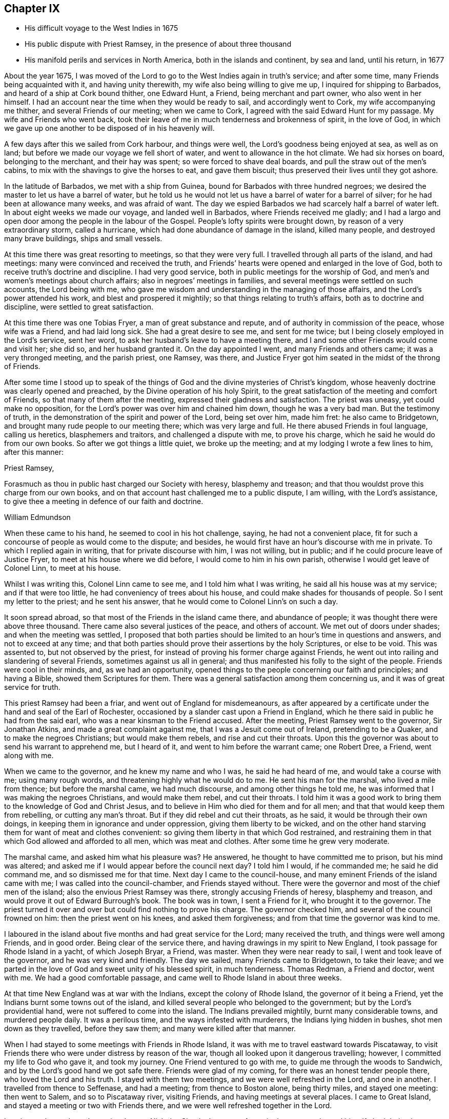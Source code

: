 == Chapter IX

[.chapter-synopsis]
* His difficult voyage to the West Indies in 1675
* His public dispute with Priest Ramsey, in the presence of about three thousand
* His manifold perils and services in North America, both in the islands and continent, by sea and land, until his return, in 1677

About the year 1675,
I was moved of the Lord to go to the West Indies again in truth`'s service;
and after some time, many Friends being acquainted with it, and having unity therewith,
my wife also being willing to give me up, I inquired for shipping to Barbados,
and heard of a ship at Cork bound thither, one Edward Hunt, a Friend,
being merchant and part owner, who also went in her himself.
I had an account near the time when they would be ready to sail,
and accordingly went to Cork, my wife accompanying me thither,
and several Friends of our meeting; when we came to Cork,
I agreed with the said Edward Hunt for my passage.
My wife and Friends who went back,
took their leave of me in much tenderness and brokenness of spirit, in the love of God,
in which we gave up one another to be disposed of in his heavenly will.

A few days after this we sailed from Cork harbour, and things were well,
the Lord`'s goodness being enjoyed at sea, as well as on land;
but before we made our voyage we fell short of water,
and went to allowance in the hot climate.
We had six horses on board, belonging to the merchant, and their hay was spent;
so were forced to shave deal boards, and pull the straw out of the men`'s cabins,
to mix with the shavings to give the horses to eat, and gave them biscuit;
thus preserved their lives until they got ashore.

In the latitude of Barbados, we met with a ship from Guinea,
bound for Barbados with three hundred negroes;
we desired the master to let us have a barrel of water,
but he told us he would not let us have a barrel of water for a barrel of silver;
for he had been at allowance many weeks, and was afraid of want.
The day we espied Barbados we had scarcely half a barrel of water left.
In about eight weeks we made our voyage, and landed well in Barbados,
where Friends received me gladly;
and I had a largo and open door among the people in the labour of the Gospel.
People`'s lofty spirits were brought down, by reason of a very extraordinary storm,
called a hurricane, which had done abundance of damage in the island, killed many people,
and destroyed many brave buildings, ships and small vessels.

At this time there was great resorting to meetings, so that they were very full.
I travelled through all parts of the island, and had meetings:
many were convinced and received the truth,
and Friends`' hearts were opened and enlarged in the love of God,
both to receive truth`'s doctrine and discipline.
I had very good service, both in public meetings for the worship of God,
and men`'s and women`'s meetings about church affairs;
also in negroes`' meetings in families,
and several meetings were settled on such accounts, the Lord being with me,
who gave me wisdom and understanding in the managing of those affairs,
and the Lord`'s power attended his work, and blest and prospered it mightily;
so that things relating to truth`'s affairs, both as to doctrine and discipline,
were settled to great satisfaction.

At this time there was one Tobias Fryer, a man of great substance and repute,
and of authority in commission of the peace, whose wife was a Friend,
and had laid long sick.
She had a great desire to see me, and sent for me twice;
but I being closely employed in the Lord`'s service, sent her word,
to ask her husband`'s leave to have a meeting there,
and I and some other Friends would come and visit her; she did so,
and her husband granted it.
On the day appointed I went, and many Friends and others came;
it was a very thronged meeting, and the parish priest, one Ramsey, was there,
and Justice Fryer got him seated in the midst of the throng of Friends.

After some time I stood up to speak of the things of
God and the divine mysteries of Christ`'s kingdom,
whose heavenly doctrine was clearly opened and preached,
by the Divine operation of his holy Spirit,
to the great satisfaction of the meeting and comfort of Friends,
so that many of them after the meeting, expressed their gladness and satisfaction.
The priest was uneasy, yet could make no opposition,
for the Lord`'s power was over him and chained him down, though he was a very bad man.
But the testimony of truth, in the demonstration of the spirit and power of the Lord,
being set over him, made him fret: he also came to Bridgetown,
and brought many rude people to our meeting there; which was very large and full.
He there abused Friends in foul language, calling us heretics, blasphemers and traitors,
and challenged a dispute with me, to prove his charge,
which he said he would do from our own books.
So after we got things a little quiet, we broke up the meeting;
and at my lodging I wrote a few lines to him, after this manner:

[.embedded-content-document.address]
--

[.salutation]
Priest Ramsey,

Forasmuch as thou in public hast charged our Society with heresy,
blasphemy and treason; and that thou wouldst prove this charge from our own books,
and on that account hast challenged me to a public dispute, I am willing,
with the Lord`'s assistance, to give thee a meeting in defence of our faith and doctrine.

[.signed-section-signature]
William Edmundson

--

When these came to his hand, he seemed to cool in his hot challenge, saying,
he had not a convenient place,
fit for such a concourse of people as would come to the dispute; and besides,
he would first have an hour`'s discourse with me in private.
To which I replied again in writing, that for private discourse with him,
I was not willing, but in public; and if he could procure leave of Justice Fryer,
to meet at his house where we did before, I would come to him in his own parish,
otherwise I would get leave of Colonel Linn, to meet at his house.

Whilst I was writing this,
Colonel Linn came to see me, and I told him what I was writing,
he said all his house was at my service; and if that were too little,
he had conveniency of trees about his house,
and could make shades for thousands of people.
So I sent my letter to the priest; and he sent his answer,
that he would come to Colonel Linn`'s on such a day.

It soon spread abroad, so that most of the Friends in the island came there,
and abundance of people; it was thought there were above three thousand.
There came also several justices of the peace, and others of account.
We met out of doors under shades; and when the meeting was settled,
I proposed that both parties should be limited
to an hour`'s time in questions and answers,
and not to exceed at any time;
and that both parties should prove their assertions by the holy Scriptures,
or else to be void.
This was assented to, but not observed by the priest,
for instead of proving his former charge against Friends,
he went out into railing and slandering of several Friends,
sometimes against us all in general;
and thus manifested his folly to the sight of the people.
Friends were cool in their minds, and, as we had an opportunity,
opened things to the people concerning our faith and principles; and having a Bible,
showed them Scriptures for them.
There was a general satisfaction among them concerning us,
and it was of great service for truth.

This priest Ramsey had been a friar, and went out of England for misdemeanours,
as after appeared by a certificate under the hand and seal of the Earl of Rochester,
occasioned by a slander cast upon a Friend in England,
which he there said in public he had from the said earl,
who was a near kinsman to the Friend accused.
After the meeting, Priest Ramsey went to the governor,
Sir Jonathan Atkins, and made a great complaint against me,
that I was a Jesuit come out of Ireland, pretending to be a Quaker,
and to make the negroes Christians; but would make them rebels,
and rise and cut their throats.
Upon this the governor was about to send his warrant to apprehend me, but I heard of it,
and went to him before the warrant came; one Robert Dree, a Friend, went along with me.

When we came to the governor, and he knew my name and who I was,
he said he had heard of me, and would take a course with me; using many rough words,
and threatening highly what he would do to me.
He sent his man for the marshal, who lived a mile from thence;
but before the marshal came, we had much discourse, and among other things he told me,
he was informed that I was making the negroes Christians, and would make them rebel,
and cut their throats.
I told him it was a good work to bring them to the knowledge of God and Christ Jesus,
and to believe in Him who died for them and for all men;
and that that would keep them from rebelling, or cutting any man`'s throat.
But if they did rebel and cut their throats, as he said,
it would be through their own doings, in keeping them in ignorance and under oppression,
giving them liberty to be wicked,
and on the other hand starving them for want of meat and clothes convenient:
so giving them liberty in that which God restrained,
and restraining them in that which God allowed and afforded to all men,
which was meat and clothes.
After some time he grew very moderate.

The marshal came, and asked him what his pleasure was?
He answered, he thought to have committed me to prison, but his mind was altered;
and asked me if I would appear before the council next day?
I told him I would, if he commanded me; he said he did command me,
and so dismissed me for that time.
Next day I came to the council-house,
and many eminent Friends of the island came with me;
I was called into the council-chamber, and Friends stayed without.
There were the governor and most of the chief men of the island;
also the envious Priest Ramsey was there, strongly accusing Friends of heresy,
blasphemy and treason, and would prove it out of Edward Burrough`'s book.
The book was in town, I sent a Friend for it, who brought it to the governor.
The priest turned it over and over but could find nothing to prove his charge.
The governor checked him, and several of the council frowned on him:
then the priest went on his knees, and asked them forgiveness;
and from that time the governor was kind to me.

I laboured in the island about five months and had great service for the Lord;
many received the truth, and things were well among Friends, and in good order.
Being clear of the service there, and having drawings in my spirit to New England,
I took passage for Rhode Island in a yacht, of which Joseph Bryar, a Friend, was master.
When they were near ready to sail, I went and took leave of the governor,
and he was very kind and friendly.
The day we sailed, many Friends came to Bridgetown, to take their leave;
and we parted in the love of God and sweet unity of his blessed spirit,
in much tenderness.
Thomas Redman, a Friend and doctor, went with me.
We had a good comfortable passage, and came well to Rhode Island in about three weeks.

At that time New England was at war with the Indians, except the colony of Rhode Island,
the governor of it being a Friend, yet the Indians burnt some towns out of the island,
and killed several people who belonged to the government;
but by the Lord`'s providential hand, were not suffered to come into the island.
The Indians prevailed mightily, burnt many considerable towns, and murdered people daily.
It was a perilous time, and the ways infested with murderers,
the Indians lying hidden in bushes, shot men down as they travelled,
before they saw them; and many were killed after that manner.

When I had stayed to some meetings with Friends in Rhode Island,
it was with me to travel eastward towards Piscataway,
to visit Friends there who were under distress by reason of the war,
though all looked upon it dangerous travelling; however,
I committed my life to God who gave it, and took my journey.
One Friend ventured to go with me, to guide me through the woods to Sandwich,
and by the Lord`'s good hand we got safe there.
Friends were glad of my coming, for there was an honest tender people there,
who loved the Lord and his truth.
I stayed with them two meetings, and we were well refreshed in the Lord,
and one in another.
I travelled from thence to Seffenase, and had a meeting; from thence to Boston alone,
being thirty miles, and stayed one meeting: then went to Salem,
and so to Piscataway river, visiting Friends, and having meetings at several places.
I came to Great Island, and stayed a meeting or two with Friends there,
and we were well refreshed together in the Lord.

Leaving my horse there, I went in a boat to Nicholas Shepley`'s,
a man of note in that country, he and his wife both being honest Friends;
from thence over the river several miles, where there were many honest Friends,
and had a meeting with them on a first-day of the week;
which was very large and precious.
Many came from far to it, and blessed the Lord for that comfortable opportunity.
After the meeting I took leave of Friends in the love of God,
and going back to Nicholas Shepley`'s, stayed there two or three days,
and had a good meeting, to which many Friends and others came;
we had also a men`'s meeting about church affairs.

About this time, there was a cessation of the war with the Indians on that river,
and one evening, whilst I was at Nicholas Shepley`'s,
there came in fourteen lusty Indian men, with their heads trimmed,
and faces painted for war; they looked fierce--I sat down with them in the hall,
and would have discoursed with them familiarly, for some of them spoke broken English;
but they were churlish, and their countenances bloody.
So I left them, and told the Friend, I saw they intended mischief in their hearts,
but the Lord chained them; and they went away in the night, without doing us any harm.
Next day I was to go to Great Island, and in the morning Nicholas Shepley told me,
that he was informed the Indians intended to make a new insurrection.
I went by water to Great Island, as I intended,
and had a heavenly meeting with Friends before parting: I left them tender,
in a sense of the love of God.
After I left them, the Indians rose in arms and murdered about seventy Christians,
as the post brought news, but I did not hear of one Friend murdered that night.

I came back to Salem, and had several meetings in that quarter,
in some places where none had been before.
I had two meetings at Marblehead, many resorted to them,
and several were convinced and received the truth.
People`'s minds were cast down,
because of the Indian wars that prevailed mightily upon them.

I travelled in many places as with my life in my hand,
leaving all to the Lord who rules in heaven and earth.
I heard of some tender people at a place called Reading,
so I and five or six Friends went there to an ancient man`'s house, whose name was Gould;
his house was a garrison, for at that time most of the people in those parts,
except Friends, were in garrisons for fear of the Indians.
When we came to his house the gates were locked, we called,
and the old man opened the gate.
One of their elders was at prayer, so I stopped Friends until he had done,
then we went into the room, where several were met to exercise religion,
but they seemed to be disturbed at our coming.
I stood still, and told them we came not to disturb them, for I loved religion,
and was seeking religious people; the old man of the house bid us sit down,
and he sat by me.

As I sat, my heart being full of the power and spirit of the Lord,
the love of God ran through me to the people.
I told them I had something in my heart to declare among them,
if they would give me leave.
The master of the house, who sat by me, bid me speak;
and my heart being full of the word of life, I spoke of the mysteries of God`'s kingdom;
and as I was speaking I touched a little upon the priests;
the old man clapped me on the shoulder, and said he must stop me,
for I had spoken against their ministers--I stopped, for I was tender of them,
and felt they were a tender people; yet my heart was full of heavenly matter.
After a little pause, I told them,
I had many things to declare unto them of the things of God; but being in that house,
must have leave of the master of it.
lie bid me speak on,
which I did in the demonstration of the spirit and power of the Lord;
so that their consciences were awakened,
and the witness of God in them answered to the truth of the testimony;
they were broken into many tears, and when I was clear in declaration,
I concluded the meeting with fervent prayer to the Lord.

The old man rising up, got me in his arms, and said he owned what I had spoken,
and thanked God that he could understand it;
and said he had heard that we denied the Scriptures, and denied Christ who died for us;
which was the cause of that great difference between their ministers and us.
But he understood this day, that we owned both Christ and the Scriptures;
therefore he would know the reason of the difference between their ministers and us?
I told him their ministers were satisfied with the talk of Christ and the Scriptures;
and we could not be satisfied without the sure, inward,
divine knowledge of God and Christ,
and the enjoyment of those comforts the Scriptures declared of,
which true believers enjoyed in the primitive times.
The old man replied with tears, those were the things he wanted.
He would not let us go until we had eaten some victuals with him,
though at that time provisions were scarce, because of the great destruction by the wars.
Thus leaving them loving and tender, when we parted the old man wept, got me in his arms,
and said he doubted he should never see me again.

I went from thence to Boston, and had meetings there,
and in several places in that quarter,
having great exercise with some who professed truth and lived not in it;
who did much hurt, and hindered the Lord`'s work.
When I was clear of those parts, I went back to Rhode Island by sea,
in a little bark belonging to Edward Wharton, a Friend, who lived at Salem.
In a few days we landed at Rhode Island,
where great troubles attended Friends by reason of the wars,
which lay very heavy on places belonging to that quarter without the island,
the Indians killing and burning all before them; and the people, who were not Friends,
were outrageous to fight: but the governor being a Friend, Walter Clark,
could not give commissions to kill and destroy men.
Friends were glad of my coming,
and it pleased God that it was to good purpose in several respects;
the faithful and honest-hearted among Friends were much
helped and strengthened by my being there.
I stayed some time among them, and had many blessed and heavenly meetings to worship God;
also men`'s meetings for church affairs.

Whilst I stayed at Rhode Island, the heat of the Indian war abated, for King Philip,
the chief in that war, was killed, and his party destroyed and subdued;
presently after a sickness came which proved mortal and took many away,
so that there were few families in the island
but lost some in two or three days`' sickness.
Many Friends died, yet I constantly visited sick families of Friends,
although the smell of the sickness was loathsome,
and many times I could feel all the parts of my body as it were loaded with it,
so that I would say to sick families, it was much if I did not carry their sickness away,
I was so loaded therewith.
After some time it seized on me with such violence,
that I was forced to keep my bed at Walter Newberry`'s, in Newport.

Then some loose spirits, whom I had dealt with for their looseness, were glad,
and thought their curb and reins were taken off; but the Lord healed and raised me up,
so that in about ten days`' time I was able to appear in public meetings,
and although my body was weak by reason of travels and troubles with wrong spirits,
loose livers and false brethren, yet the Lord`'s power carried me over all.
When I had stayed some time labouring in those parts, and was clear of that service,
I was drawn towards New York, and James Fletcher being here in the service of truth,
would go with me.
So we took our leave of Friends in the love of God,
and took shipping at Rhode Island for New York.

Whilst we were on board the sloop, it came upon me to go to New Hertford,
a chief town in Connecticut colony, which lay about fifty miles in the country,
through a great wilderness, and very dangerous to travel, the Indians being in arms,
haunting those parts, and killing many Christians.
It looked frightful, that I, who was a stranger in the country,
should undertake such a journey in those perilous times;
but the service came close upon me, and I was under great exercise of mind about it,
yet said nothing of it to any man for some days.

We were sorely tossed at sea, forward and backward, by contrary winds and bad weather,
yet got once on shore in Shelter Island, and went to Nathaniel Sylvester`'s, a Friend,
who dwelt there, where we had a meeting.
After this the wind and weather seeming to favour us, we went aboard again,
and set on our voyage, but in the night it was exceedingly stormy,
and we were in great danger of being cast away; yet by the Lord`'s providence escaped,
but were driven back to New London.
The wind continuing against us, we stayed there three days,
and endeavoured to get a meeting, but the people being rigid Presbyterians,
would not suffer us to have one.

We heard of some Baptists, five miles from thence, who kept the seventh-day as a sabbath.
I had a concern upon me to visit them; so James Fletcher,
and another friendly man who came from Old England, and lived near New London,
went with me.
It was on a seventh-day of the week when we came there,
and they were met together with their servants and negroes, keeping that day,
sitting in silence.
When we came in they seemed to be disturbed; but I spoke gently to them,
and said we came not to disturb them,
but hearing they were a people that differed in
religion from the generality of people in that country,
we came to visit them; and if they had a religion that was good, to share with them.
The master of the house bid us sit down; we sat a pretty while in silence,
and my heart was filled with the word of life, yet I was afraid to raise their spirits,
lest thereby I should lose my service;
for I felt there were desires in them after the knowledge of God.

So I began my service by way of question,
and queried if they allowed to ask questions one of another about religion?
Which they assented to.
I asked them why they kept that day as a sabbath?
They said it was strictly commanded in the Old Testament.
I asked if we were obliged to keep all the law of Moses?
They said, no,
but the keeping of the sabbath seemed to be more required than the rest of the law,
for the priests blamed the Jews for breaking the sabbath,
more than any other part of the law.
I told them they were under a mistake, for they might find that our Saviour Jesus Christ,
when he was in the flesh,
did many things which the Jews accounted a breach of the sabbath;
as healing people on the sabbath-day, travelling with his disciples,
who plucked ears of corn; and doing many things on the sabbath,
with which the Jews were highly offended.
So I opened many Scriptures to them, showing,
that Christ had ended the law of the old covenant, and was the rest of his people,
and that all must know rest, quietness and peace in him.

Then they asked me about water baptism and breaking of bread,
and we had much discourse concerning it.
They were very moderate and ready in the Scriptures.
I showed them, that John, who had the ordinance of water baptism,
said he baptized with water, but Christ should baptize them with fire and the Holy Ghost;
and that his must decrease, and Christ`'s must increase.
That by our account it was drawing towards seventeen hundred years since that day,
which was sufficient time to wear to an end that which decreased,
and establish that which increased.
It was material for such as held water baptism to be in force,
to show how far it was decreased and when it would be at an end;
and Christ`'s baptism increased to perfection,
and established according to John`'s testimony.
But as for me, I believed that John`'s water baptism was ended long ago,
and Christ`'s established, and that there was but one faith and one baptism,
as the apostle witnessed to the Ephesians.
I opened to them, that Christ was the substance of all those things,
and his body the bread of life, that we must all feed upon.
They were all quiet, and I declared to them, in the openings of life, the way of truth;
and when clear, concluded in fervent prayer to God; and they were very tender and loving;
so we parted.

The next day, being the first day of the week, we appointed a meeting near New London,
at a friendly man`'s house who was with us; to which several of the Baptists came,
and many other sober people.
The Lord`'s power and presence were with us;
but the constable and other officers came with armed men,
and forcibly broke up our meeting, haling and abusing us very much;
but the sober people were offended at them.

That evening we weighed anchor and set sail, the wind seeming somewhat fair for us;
but it still remained with me to go to New Hertford,
yet it seemed hard to give up to be exposed to
such perils as seemed to attend that journey;
but I kept it secret, thinking that the Lord might take it off me.
We had sailed but about three leagues, when the wind came strong ahead of us;
that night we had a storm, and were glad to get an harbour, where we lay some days,
the wind blowing stiff against us.
The hand of the Lord came heavy upon me, pressing me to go to New Hertford;
so I gave up to the will of God, whether to live or die.
Then I told the company, that I was the cause,
why they were so crossed and detained in their voyage.
And I showed them how the Lord required me to go to New Hertford,
and the journey seeming perilous, I had delayed; but now must go,
in submission to the will of God, whether I lived or died.
The owner of the sloop wept and the rest were amazed and tender.

James Fletcher would go with me: so we went on shore, and bought each of us an horse,
and the next morning took leave of our sloop`'s company;
and went on our journey without any guide, except the Lord,
and travelled through a great wilderness, which held us most of that day`'s journey.
We travelled hard,
and by the Lord`'s gracious assistance got that night within four miles of New Hertford,
where we lodged at an ordinary, and the people were civil.
I got up next morning very early, it being the first day of the week,
and went to Hertford on foot, leaving my horse at the ordinary,
and desired James Fletcher to stay there until he saw the issue of my service,
for I expected at least a prison at Hertford.

I got there pretty soon in the morning, and I was moved to go to their worship.
I came to one great meetinghouse,
but the priest and people were not come to their worship, it being early;
and my spirit was shut up from that place.
Then I was brought under great exercise of mind, fearing that the Lord was angry with me,
and rejected my service, for my delay under this exercise.
I went forward about half a mile, and came near to another great meetinghouse,
where I found openness in my spirit to go.
I was glad of the Lord`'s countenance,
though the people were not yet come to their worship.

There was a large river, where they built many ships, about a quarter of a mile distant;
thither I went and sat down, until I saw people go to their worship.
When they were gathered I went and stood in the worship house, near the priest,
until he had done his service, when I spoke what the Lord gave me.
They were moderate and quiet, and the priest and magistrates went away,
but many of the people stayed, and I had good service among them.
When I had cleared my conscience we parted, and I went again towards the riverside.
As I was going a man called me to come to his house and dine with him.
I stood a little and looked at him, his spirit seemed to be deceitful;
I asked him if he would take money for his victuals`'? He said, no;
then I told him I would not eat with him.
So I went to the river-side again and sat down, though I had not eaten anything that day.

After some time the bells rang for their afternoon worship,
and I was moved to go to the other worship house afore mentioned,
from which in the morning my spirit was shut up.
I went there, and the priest and people were gathered, having a guard of fire-locks,
for fear of the Indians coming upon them whilst at their worship.
I went in, and sounded an alarm in the dread of the Lord`'s power, and they were startled,
yet were kept down by the Lord`'s power,
in which I declared the way of salvation to them a pretty while; but after some time,
by the persuasions of the priest, the officers haled me out of the worship house,
and hurt my arm so that it bled; then they took me to the guard of fire-locks on a hill.

And though it was a very piercing cold day, and I still fasting,
my body also thin by reason of the sickness I had in Rhode Island not long before,
and other exercises which I travelled through, yet the Lord`'s power supported me,
so that the officer who had me in charge,
first complained of the sharpness of the weather,
and asked me how I could endure the cold, for he was very cold?
I told him it was the entertainment that their great
professors of religion in New England afforded a stranger,
and yet professed the Scriptures to be their rule,
which commanded to entertain strangers; and besides they had drawn my blood.
I showed him my arm which was hurt; he seemed to be troubled,
and excused their magistrates.
I told him the magistrates and priests must answer for it to the Lord,
for they were the cause of it.
Then he took me to an inn, and presently the room was filled with professors:
much discourse we had, and the Lord strengthened me,
and by his spirit brought many Scriptures to my remembrance;
so that truth`'s testimony was over them.
As one company went away another came.

When they were foiled, a preacher among the Baptists took up the argument against truth,
charging Friends with holding a great error, which was,
that every man had a measure of the Spirit of Christ;
and would know if I held the same error?
I told him that was no error, for the Scriptures witnessed to it plentifully.
He said he denied that the world had received a measure of the Spirit,
but believers had received it.
I told him that the apostle said a manifestation of the
Spirit was given to every one to profit withal.
He said that was meant to every one of the believers.
I told him Christ had enlightened every one that came into the world,
with the light of his Spirit.
He said that was every one of the believers that came into the world:
and as I brought him Scriptures, he still applied them to the believers, saying,
there was the ground of our error, in applying that to every man,
which properly belonged to believers.
Then the Lord by his good Spirit brought to my mind the promise of our Saviour,
when he told his disciples of his going away, that he would send the Comforter,
the Spirit of Truth, that should convince the world of sin,
and should guide his disciples into all truth.
Thus the same Spirit of Truth, that leads believers into all truth,
convinces the world of sin.
So thou must grant that all have received it,
or else show from the Scriptures a select number of believers; and besides them,
a world of believers who have the spirit; also another world of unbelievers,
that have no measure of the spirit to convince them of sin.
Here the Lord`'s testimony came over him, so that he was stopped,
and many sober professors, who stayed to see the end, acquiesced therewith,
and said indeed, Mr. Rogers, the man is in the right;
for you must find a select number of believers,
besides a world that have a measure of the spirit, that convinces them of sin,
and a world that hath not the spirit, so not convinced of sin: this you must do,
or grant the argument.
He was silent, and the people generally satisfied in that matter,
their understandings being opened; so they took their leave of me very lovingly,
it being late in the night.

When they were gone, I desired the woman of the house to boil me a little milk,
for I had not eaten that day.
The aforesaid Baptist, Rogers, lodged there that night, but lived fifty miles off,
and was pastor to those seventh-day sabbath people,
that I had been with above a week before near New London.
The people of this house where we lodged being Presbyterians,
I called the Baptist from them into another room; he told me where he lived,
and what people he was pastor to.
I told him I was with his hearers, and they were loving and tender.
He also acquainted me, that he was summoned to Hertford,
to appear before the assembly then sitting, who had taken away his wife from him,
whom he had married some years ago, before he was of the persuasion that he now was of.
And since he became a Baptist, her father, being an elder of the Presbyterians,
was set violently against him, and endeavoured to divorce his daughter from him,
though he had two children by her,
for some ill act he had committed before he was her husband,
and whilst he was one of their church; whereof, under sorrow and trouble of mind,
he had acquainted her, and she had divulged the same to her father; for which,
he said they had taken away his wife.
I asked how he could join with them in opposing me;
and at such a time when I was but one, being a stranger,
and they abundance in opposition?
And, whether it was not unmanly to do so?
It being late, I desired some further discourse with him in the morning,
which he assented to; but although I was up before the sun rose, he was gone away before.

I sent to the officer, who had the charge of me the day before,
to know if he had any further to do with me,
who said I might go when and where I pleased.
So I paid the people for my night`'s lodging, and being clear of the service there,
I went towards the place where I left James Fletcher and our horses;
and in the mean time James Fletcher came another way to look for me:
thus we missed one of another.
When he came to Hertford, he heard by several where I was gone,
and came back and told me that I had set all the town a talking of religion.

The next morning we took our journey towards Long Island, and in three days came there,
where Friends received us gladly;
but were much troubled in their meetings with several who were gone from truth,
and turned Ranters, i. e. men and women who would come into Friends`' meetings,
singing and dancing in a rude manner, which was a great exercise to Friends.
We stayed among Friends in that part for some time,
and had large and precious meetings at several places;
many of those Ranters came to meetings,
yet the Lord`'s power was over them in his testimony, and chained them down.
Some of them were reached with it and brought back to the truth,
to own condemnation for their running out into liberty and wickedness.

When we were clear of that quarter, we took boat to East Jersey, and came to Shrewsbury,
where we stayed some meetings, and were refreshed with Friends in the Lord.
From thence we went to Middletown, and had a meeting at Richard Hartshorn`'s,
which was full and large;
to which there came several people who were tainted with the ranting spirit.
One Edward Tarff came into the meeting with his face blacked,
and said it was his justification and sanctification; also sung and danced,
and came to me, where I was sitting waiting on the Lord, and called me old rotten priest,
saying, I had lost the power of God; but the Lord`'s power filled my heart,
and his word was powerful and sharp in my heart and tongue.
I told him he was mad, and that made him fret; he said I lied,
for he was moved of the Lord to come in that manner to reprove me.
I looked on him in the authority of the Lord`'s power, and told him I challenged him,
and his god that sent him, to look me in the face one hour, or half an hour;
but he was smitten, and could not look me in the face, but went out.
The Lord`'s power and sense of it was over the meeting,
in which I stood up and appealed to the rest, whether this was not the same power of God,
in which I came among them at the first, unto which they were directed and turned,
when they were convinced of the truth, showing them how the ranters went from it,
and were bewitched by a transformed spirit, into strong delusions.
It was a blessed heavenly meeting, people were tender and loving,
and Friends comforted and glad of that blessed opportunity.

Next morning we took our journey through the wilderness towards Maryland,
to cross the river at Delaware Falls.
Richard Hartshorn and Eliakim Wardell would go a day`'s journey with us;
we hired an Indian to guide us, but he took us wrong, and left us in the woods.
When it was late we alighted, put our horses to grass,
and kindled a fire by a little brook, convenient for water to drink;
then lay down till morning, but were at a great loss concerning the way,
being all strangers in the wilderness.
Richard Hartshorn advised to go to Rariton river, about ten miles back, as was supposed,
to find out a landing place from New York,
from whence there was a small path that led to Delaware Falls.
So we rode back, and in some time found the landing place and little path;
then the two Friends committed us to the Lord`'s guidance and went back.

We travelled that day, and saw no tame creature;
at night we kindled a fire in the wilderness, and lay by it,
as we used to do in such journies; next day about nine in the morning,
by the good hand of God, we came well to the Falls,
and by his providence found an Indian man, a woman and boy with a canoe.
We hired him for some wampampeg, to help us over in the canoe; we swam our horses,
and though the river was broad, yet got well over; and,
by the directions we received from Friends,
travelled towards Delaware town along the west side of the river.
When we had rode some miles, we baited our horses,
and refreshed ourselves with such provisions as we had,
for as yet we were not come to any inhabitants.
Here came to us a Finland man well horsed, who could speak English,
he soon perceived what we were, and gave us an account of several Friends;
his house was as far as we could ride that day; he took us there, and lodged us kindly.

Next morning, being the first-day of the week, we went to Uplands,
where were a few Friends met at Robert Wade`'s house, and we were glad one of another,
and comforted in the Lord.
After meeting we took boat and went to Salem, about thirty miles,
where lived John Fenwick, and several families of Friends from England.
We ordered our horses to meet us at Delaware town by land;
so we got Friends together at Salem, and had a meeting,
after which we had the hearing of several differences
and endeavoured to make peace among them.

Next day we went by boat, accompanied by several Friends, to Delaware town,
and there met with our horses according to appointment,
but for a long time could get no lodging for ourselves, or them;
the inhabitants being most of them Dutch and Fins, and addicted to drunkenness.
That place was then under the government of New York, and is now called Pennsylvania,
there was a deputy-governor in it; so when we could not get a lodging,
I went to the governor, and told him we were travellers,
and had money to pay for what we called for, but could not get lodging for our money.
He was very courteous, and went with us to an ordinary,
and commanded the man to provide us lodging, which was both mean and dear,
but the governor sent his man to tell me to send
to him for what I wanted and I should have it.

The next morning we took our journey towards Maryland,
accompanied by Robert Wade and another Friend.
We travelled hard and late at night, to William Southerby`'s at Sassafras river.
From thence we went among Friends on the Eastern Shore in Maryland,
where we had many precious heavenly meetings for the worship of God,
and men`'s and women`'s meetings to order the affairs of the church.
A blessed time we had together, to our mutual comfort.

After some well-spent time there in truth`'s service,
I had drawings to go over the great bay of Chesapeake,
to the Western Shore to visit Friends; and Samuel Groom of London, master of a ship,
being there, sent his boat and two of his men to take me over;
that night one of the men was under much trouble of spirit,
but we landed well early next morning at the cliffs.
I had many good meetings on that side of the bay, and good service several ways,
for there were some troublesome spirits gone out from truth,
who were a great exercise to honest true-hearted Friends;
the Lord gave me ability and understanding to deal with them,
and to set truth and its testimony over them, to the joy and satisfaction of Friends.

After some time spent there, I went to the Eastern Shore again,
and had many precious meetings with Friends, then took my leave in the love of God,
in order to go down the great bay of Anamessy, to visit Friends there,
accompanied by James Fletcher, and three other Friends to manage the boat;
but meeting with very foul weather, and contrary winds,
we were forced to put ashore on an island and pitch the boat,
having sails spread for our covering, and we lay there all night.

Next day, the weather being very foul with sleet and snow and the wind against us,
we stood over the bay to Patuxent river, and came to Benjamin Lawrence`'s house,
who received us kindly; and we had a good meeting there.
After which the wind turning somewhat fair, we took boat and went on our journey;
but it was very cold foul weather, sleet and snow,
and we were all that day and most of the night e`'re we got to the place intended,
which we reached with much difficulty.

When we came on shore, I could neither go nor stand,
but as two bore me up one by each arm,
I had such violent pains and weakness in my back and loins with the piercing cold.
We stayed to two meetings,
and soon after they took me to the boat in order to go to Virginia,
for I could not go without help.
We put into the great bay of Chesapeake, and as we crossed the mouth of York river,
a storm took us, and the wind came against us,
so that we were hard put to it to escape the breakers;
yet the Lord`'s eminent hand saved our lives.

A report went to Friends in Maryland, that we were drowned,
but we got to a little creek in a small island uninhabited,
and were forced to stay there three nights, the wind being against us,
also the weather foul and stormy with rain, sleet and snow.
We had no shelter but the open skies, and the wet ground to lie on,
this augmented my cold and pain, but the Lord bore up my spirit,
and enabled me to endure it, as he had done in many other afflictions.
As soon as suitable wind and weather presented, we took boat and set on our journey,
and came to a branch of Elizabeth river, to one Yeats`' house, where I had been before;
he and his family were convinced of the truth.

We came there in the night, a little before day,
and he caused a servant to open the door; they took me out of the boat,
and led me into the house, for I was not able to go alone, and set me in a chair;
but presently my spirit was uneasy and greatly disquieted,
being sensible things were wrong in that house.
In the morning the people got up,
and then it appeared plainly that they were gone from truth.
After I had discoursed with them concerning their running out, and had admonished them,
my spirit being very uneasy under that roof,
I desired our company to help me into the boat, which they did.
We went to Elizabeth Houtland`'s, about three or four leagues off;
where I stayed some days, and had meetings, and then James Fletcher left me.
In a few days I grew pretty well, so that I could travel,
and had many precious meetings with Friends, both for the worship of God,
and the affairs of truth relating to Gospel order.
There was indeed need enough of help, for things were much out of order,
and many unruly spirits to deal with.
I had good service and success, for the Lord blessed his work in my hand.

The country was in great trouble, and it was dangerous travelling in some places,
the Indians being at war with the Christians, and the governor,
Sir William Berkeley and Colonel Bacon at fierce war one against another;
so that the country was involved in trouble.
Friends stood neuter, and my being there was not in vain on that account.
I travelled from place to place for a time, and frigates came from England with soldiers,
to appease the difference between the governor and Colonel Bacon.
The latter died; several of his party were executed, and others fined in great sums;
but Friends were highly commended for keeping clear.

I was moved of the Lord to go to Carolina, and it was perilous travelling,
for the Indians were not yet subdued, but did mischief and murdered several.
They haunted much in the wilderness between Virginia and Carolina,
so that scarcely any durst travel that way unarmed.
Friends endeavoured to dissuade me from going, telling of several who were murdered.
I considered, that if I should fall by the hands of those murderers,
many thereby would take occasion to speak against truth and Friends;
so I delayed some time, thinking the Lord might remove it from me,
but it remained still with me.
In the mean time I appointed a meeting on the north side of James`' river,
where none had been, and several Friends came a great way to it in boats,
also the widow Houtland`'s eldest son,
with whom I walked near two miles the night before the meeting,
advising him of some disorders in the family, and so we parted.
He, with some Friends, went to one house to lodge, and I, with some other Friends,
went to the house where the meeting was to be the next day,
but before morning a messenger came to tell me, the young man was dead.

It was a great surprise to us: then the word of the Lord came to me, saying,
all lives are in my hand, and if thou goest not to Carolina,
thy life is as this young man`'s; but if thou goest, I will give thee thy life for a prey.
So after the meeting, we put his body in a coffin,
and carried him in a boat to his mother, to bury him.

The next day I made ready for my journey, but none durst venture to go with me,
save one ancient man, a Friend.
We took our journey through the wilderness, and in two days came well to Carolina,
first to James Hall`'s house, who went from Ireland to Virginia with his family.
His wife died there, and he had married the widow Phillips at Carolina, and lived there;
but he had not heard that I was in those parts of the world.
When I came into the house, I saw only a woman servant; I asked for her master,
she said he was sick.
I asked for her mistress, she said she was gone abroad.
I bid her show me the room where her master lay; so I went into the room,
where he was laid on the bed, sick of an ague with his face to the wall.
I called him by his name, and said no more; he turned himself,
and looked earnestly at me a pretty time, and was amazed;
at last he asked if that was William?
I said yes.
He said he was affrighted, for he thought it had been my spirit; so he presently got up,
and the ague left him, and did not return.
He travelled with me the next day, and kept me company whilst I stayed in that part.

On the first-day following,
they appointed a meeting on the other side of Albemarle river,
where the man and woman had been convinced when I was there formerly;
but when we came the man told us his wife was just dying,
and it would not be convenient at that time to have the meeting there.
So we ordered the meeting to be about a mile from thence, at one Tems`'s house,
a justice of the peace, who, with his wife,
was convinced and received the truth when I was in that country before.
There we had a full precious meeting,
but after we were gone from the house where the dying woman lay, she came to her senses,
and her husband told her of the meeting, and of me; she said she remembered me well,
and the words I spoke when I was there several years before, were as fresh in her memory,
as if she heard me speak them just then; and said it had been happy for her that day,
if she had lived accordingly.
She died before our meeting was done, so that I could not speak with her.
I had several precious meetings in that colony, and several turned to the Lord.
People were tender and loving, and there was no room for the priests,
for Friends were finely settled, and I left things well among them.
When I was clear of that service,
we returned to Virginia safe under the Lord`'s protection:
praises to his name forevermore!

After some meetings in several places, and settling things among Friends,
I was clear of that country, and it was with me to go for England,
to be at the Yearly Meeting at London;
there being then a Bristol ship in Elizabeth river, in which I took my passage.
The merchant and doctor of the ship, was a Friend, and a good companion in the voyage.
When the ship was ready, many Friends went aboard with me,
where we parted in the love of God.

In our voyage we had several meetings on board the vessel,
and when we came between Newfoundland and Ireland, we met with fierce southerly winds,
which drove us far northward, and for many days we lay under much stress of weather;
then finding a concern upon my mind, I called the master and company down into the cabin,
where I prayed fervently to the Lord with them,
near the conclusion whereof he that was at the helm, called to hand the sails,
for the wind was turned.
Then were all glad, and the weather coming fair, we stood away to the southward,
and after a few days`' sail we got in sight of Ireland.
Having but a small breeze of wind, we stood along the Irish coast,
because England being then at war with France,
the master and merchant of the ship thought it not safe to keep out at sea,
so concluded to put into Cork harbour,
until the wind came fair to take us quickly over the channel for England.

The merchant, the mate and I, purposed, when we came to anchor, to go ashore at Cork,
I having a desire to see Friends there, and they being kind men,
were willing to have gone with me; but the master perceiving our intentions,
when we came to the mouth of Cork harbour, tacked about the ship,
and stood to sea out of mere crossness, being a very perverse drunken man;
his name was John Cragg,
he told us he knew our design, and would cross it: but it fell upon himself,
for after coming ashore, he was turned out of the master`'s place, and the mate put in.

When we came to Bristol, I stayed some meetings there,
and was well refreshed in the Lord Jesus with honest Friends,
though I was a stranger to them before, only they had heard of me.
Then I went towards London to the Yearly Meeting,
many Friends from Bristol and several parts of the country being in company.
The first day`'s journey we came to Marlborough, and Friends there having heard of me,
were desirous to have an evening meeting, to which I consented; and a sweet, heavenly,
comfortable meeting it was: after which,
they desired me to give them another meeting as I came back, to which I assented.

It came upon me that evening to be at Reading meeting,
which was to be on the morrow at the second hour in the afternoon,
and was thirty miles off.
I told Friends I must leave them,
and be gone towards Reading by the sun-rising next morning, to be there at the meeting,
and desired that a Friend might go with me, because I was a stranger to the way;
but they were not willing that I should leave them,
so concluded to be ready to travel with me next morning at sun-rising; which they did.
And though we had several women in company, we got to Reading to the meeting,
which was very large, there being many Friends from divers parts,
and the Lord`'s power mightily appeared therein.
I was furnished in the word of life to declare the mysteries of God`'s kingdom,
as also to lay open the mystery of iniquity,
and honest Friends were tendered and refreshed;
yet many separate spirits being in that meeting,
they hardened themselves against the testimony of truth, as at other times.

The next day we came to London, where I met with many ancient Friends and brethren,
and we were sweetly comforted in the Lord, and glad to see one another.
I was at many public meetings for the worship of God,
and men`'s meetings with elders and brethren for managing truth`'s affairs.

Having been about two years away in the Lord`'s service,
from my wife and family and Friends in Ireland,
I left London in company with several Friends of Bristol and others,
purposing to take shipping at Bristol for Ireland;
but after I had gone seventeen miles on the way,
I found drawings from the Lord to return to London again,
to be at a meeting appointed there the next day for truth`'s affairs.
So in obedience to the Lord I went back, and was at the meeting,
where Friends were under a close exercise,
occasioned by a separate spirit which had prevailed and led
out some from the truth and unity with faithful Friends,
into a fleshly liberty from under the cross of Christ and self-denial.
I was exercised with Friends in this matter,
and in the dread of the Lord`'s power moved to
bear a testimony against that separating spirit;
also elders and brethren, in a sense of the living power of God then present with us,
judged and condemned it,
and a paper was given forth from the meeting to that effect signed by many.

Being clear, I took my leave of George Fox and Friends,
and proceeded again on my journey to Reading,
accompanied by Thomas Briggs and Thomas Bracey; so to Marlborough next day,
where we had a meeting, according to agreement before I went to London;
then I went to Bristol, and stayed some meetings;
and to King`'s-Road to take shipping for Ireland, several Friends went with me aboard,
where we took leave one of another in the tender love of God.

Setting out to sea, we had not sailed up with the Isle of Lundy,
before the wind turned contrary, and drove us ashore at Tenby, I went to Haverfordwest,
and visited Friends, and had meetings in several places with them;
we were well refreshed together in the Lord; and I stayed about a week.
The wind coming fair we put to sea again, and landed at Cork,
where Friends were glad of my coming.
When I had visited Friends`' meetings in that quarter, I went to John Fennell`'s,
in company with several Friends, where we had a refreshing heavenly meeting.
Here divers Friends from Mount-melick, and thereabouts, came to meet me,
in whose company I returned home,
where I met with my wife and children in the same love of God
that had made us willing to part one with another for a season
for the Lord`'s service and truth`'s sake.

Some time after my coming home, I went to visit Friends`' meetings through the nation,
and was frequently at Monthly, Six-weeks and the National Half-yearly meetings,
as they came in course, both for the worship of God and Gospel order,
the Lord`'s presence and goodness still attending, and giving an understanding in matters,
that answered his will and mind both in doctrine and discipline,
and by his divine power he subjected Friends to his holy government,
setting judgment on everything that appeared to the contrary.
An holy, zealous concern was raised in the hearts of many honest Friends,
for the honour of God and his blessed truth.
